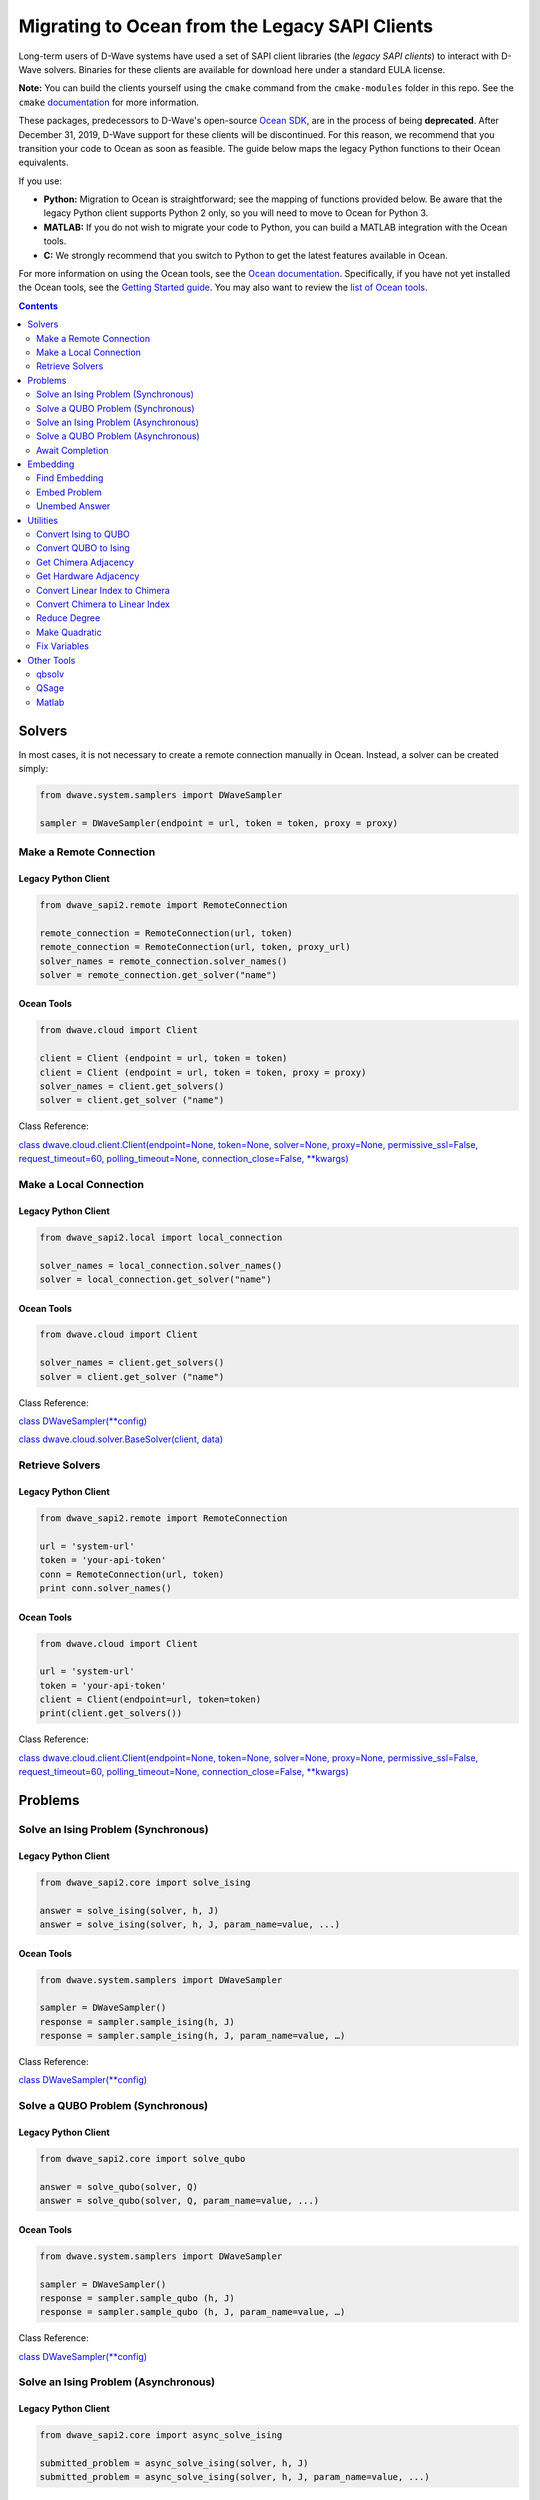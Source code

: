 *********************************************************************
Migrating to Ocean from the Legacy SAPI Clients
*********************************************************************

Long-term users of D-Wave systems have used a set of SAPI client
libraries (the *legacy SAPI clients*) to interact with D-Wave
solvers. Binaries for these clients are available for download
here under a standard EULA license.

**Note:** You can build the clients yourself using the ``cmake`` command from the ``cmake-modules``
folder in this repo. See the ``cmake`` `documentation <https://cmake.org/runningcmake/>`_ for more information.

These packages, predecessors to D-Wave's open-source `Ocean SDK <https://github.com/dwavesystems/dwave-ocean-sdk>`_,
are in the process of being **deprecated**. After December 31, 2019,
D-Wave support for these clients will be discontinued. For this reason, we
recommend that you transition your code to Ocean as soon as feasible.
The guide below maps the legacy Python functions to their Ocean equivalents.

If you use:

* **Python:** Migration to Ocean is straightforward; see the mapping of functions provided below.
  Be aware that the legacy Python client supports Python 2 only, so you will need to move to Ocean for Python 3.
* **MATLAB:** If you do not wish to migrate your code to Python, you can build a MATLAB integration with the Ocean tools.
* **C:** We strongly recommend that you switch to Python to get the latest features available in Ocean.

For more information on using the Ocean tools, see the `Ocean documentation <https://docs.ocean.dwavesys.com>`_. Specifically,
if you have not yet installed the Ocean tools, see the `Getting Started guide <https://docs.ocean.dwavesys.com/en/latest/getting_started.html#gs>`_.
You may also want to review the `list of Ocean tools <https://docs.ocean.dwavesys.com/en/latest/projects.html#projects>`_. 

.. contents:: Contents
  :depth: 2



Solvers
===============================

In most cases, it is not necessary to create a remote connection manually in Ocean.
Instead, a solver can be created simply:

.. code:: python

  from dwave.system.samplers import DWaveSampler

  sampler = DWaveSampler(endpoint = url, token = token, proxy = proxy)

Make a Remote Connection
--------------------------

Legacy Python Client
.........................

.. code:: python

  from dwave_sapi2.remote import RemoteConnection

  remote_connection = RemoteConnection(url, token)
  remote_connection = RemoteConnection(url, token, proxy_url)
  solver_names = remote_connection.solver_names()
  solver = remote_connection.get_solver("name")


Ocean Tools
.........................

.. code:: python

  from dwave.cloud import Client

  client = Client (endpoint = url, token = token)
  client = Client (endpoint = url, token = token, proxy = proxy)
  solver_names = client.get_solvers()
  solver = client.get_solver ("name")

Class Reference:

`class dwave.cloud.client.Client(endpoint=None, token=None, solver=None, proxy=None, permissive_ssl=False, request_timeout=60, polling_timeout=None, connection_close=False, **kwargs)
<https://docs.ocean.dwavesys.com/projects/cloud-client/en/latest/reference/resources.html?highlight=proxy#dwave.cloud.client.Client>`_


Make a Local Connection
-----------------------

Legacy Python Client
.........................

.. code:: python

  from dwave_sapi2.local import local_connection

  solver_names = local_connection.solver_names()
  solver = local_connection.get_solver("name")

Ocean Tools
.........................

.. code:: python

  from dwave.cloud import Client

  solver_names = client.get_solvers()
  solver = client.get_solver ("name")


Class Reference:

`class DWaveSampler(**config) <https://docs.ocean.dwavesys.com/projects/system/en/latest/reference/samplers.html#dwavesampler>`_

`class dwave.cloud.solver.BaseSolver(client, data) <https://docs.ocean.dwavesys.com/projects/cloud-client/en/latest/reference/solver.html?highlight=solver#dwave.cloud.solver.BaseSolver>`_


Retrieve Solvers
--------------------

Legacy Python Client
.........................

.. code:: python

  from dwave_sapi2.remote import RemoteConnection

  url = 'system-url'
  token = 'your-api-token'
  conn = RemoteConnection(url, token)
  print conn.solver_names()


Ocean Tools
.........................

.. code:: python

  from dwave.cloud import Client

  url = 'system-url'
  token = 'your-api-token'
  client = Client(endpoint=url, token=token)
  print(client.get_solvers())

Class Reference:

`class dwave.cloud.client.Client(endpoint=None, token=None, solver=None, proxy=None, permissive_ssl=False, request_timeout=60, polling_timeout=None, connection_close=False, **kwargs)
<https://docs.ocean.dwavesys.com/projects/cloud-client/en/latest/reference/resources.html?highlight=proxy#dwave.cloud.client.Client>`_



Problems
===============================

Solve an Ising Problem (Synchronous)
---------------------------------------

Legacy Python Client
.........................

.. code:: python

  from dwave_sapi2.core import solve_ising

  answer = solve_ising(solver, h, J)
  answer = solve_ising(solver, h, J, param_name=value, ...)


Ocean Tools
.........................

.. code:: python

  from dwave.system.samplers import DWaveSampler

  sampler = DWaveSampler()
  response = sampler.sample_ising(h, J)
  response = sampler.sample_ising(h, J, param_name=value, …)

Class Reference:

`class DWaveSampler(**config) <https://docs.ocean.dwavesys.com/projects/system/en/latest/reference/samplers.html#dwavesampler>`_


Solve a QUBO Problem (Synchronous)
----------------------------------

Legacy Python Client
.........................

.. code:: python

  from dwave_sapi2.core import solve_qubo

  answer = solve_qubo(solver, Q)
  answer = solve_qubo(solver, Q, param_name=value, ...)

Ocean Tools
.........................

.. code:: python

  from dwave.system.samplers import DWaveSampler

  sampler = DWaveSampler()
  response = sampler.sample_qubo (h, J)
  response = sampler.sample_qubo (h, J, param_name=value, …)

Class Reference:

`class DWaveSampler(**config) <https://docs.ocean.dwavesys.com/projects/system/en/latest/reference/samplers.html#dwavesampler>`_

Solve an Ising Problem (Asynchronous)
----------------------------------------

Legacy Python Client
.........................

.. code:: python

  from dwave_sapi2.core import async_solve_ising

  submitted_problem = async_solve_ising(solver, h, J)
  submitted_problem = async_solve_ising(solver, h, J, param_name=value, ...)


Ocean Tools
.........................

.. code:: python

  from dwave.cloud import Client

  url = 'system-url'
  token = 'your-api-token'
  client = Client(endpoint=url, token=token)
  solver = client.get_solver ("name")
  future = solver.sample_ising(h, J)
  future = solver.sample_ising(h, J, param_name=value, …)
  class dwave.cloud.computation.Future(solver, id_, return_matrix=False)


Class Reference:

`class dwave.cloud.computation.Future(solver, id_, return_matrix=False)
<https://docs.ocean.dwavesys.com/projects/cloud-client/en/latest/reference/computation.html#dwave.cloud.computation.Future>`_


Solve a QUBO Problem (Asynchronous)
-----------------------------------------

Legacy Python Client
.........................

.. code:: python

  from dwave_sapi2.core import async_solve_qubo, await_completion

  submitted_problem = async_solve_qubo(solver, Q)
  submitted_problem = async_solve_qubo(solver, Q, param_name=value, ...)


Ocean Tools
.........................

.. code:: python

  from dwave.cloud import Client

  url = 'system-url'
  token = 'your-api-token'
  client = Client(endpoint=url, token=token)
  solver = client.get_solver ("name")
  future = solver.sample_qubo(h, J)
  future = solver.sample_qubo (h, J, param_name=value, …)

Class Reference:

`class dwave.cloud.computation.Future(solver, id_, return_matrix=False)
<https://docs.ocean.dwavesys.com/projects/cloud-client/en/latest/reference/computation.html#dwave.cloud.computation.Future>`_


Await Completion
-------------------------------

Legacy Python Client
.........................

.. code:: python

  from dwave_sapi2.core import await_completion

  done = await_completion(submitted_problems, min_done, timeout)


Ocean Tools
.........................

.. code:: python

  from dwave.cloud import Client

  url = 'system-url'
  token = 'your-api-token'
  client = Client(endpoint=url, token=token)
  solver = client.get_solver ("name")
  future = solver.sample_ising(h, J)
  future.wait(timeout = timeout)


Class Reference:

`class dwave.cloud.computation.Future(solver, id_, return_matrix=False)
<https://docs.ocean.dwavesys.com/projects/cloud-client/en/latest/reference/computation.html#dwave.cloud.computation.Future>`_

Embedding
===============================

Find Embedding
--------------------

Legacy Python Client
.........................

.. code:: python

  from dwave_sapi2.embedding import find_embedding

  embeddings = find_embedding(S, A)
  embeddings = find_embedding(S, A, param_name=value, ...)

Ocean Tools
.........................

.. code:: python

  from minorminer import find_embedding

  emb = find_embedding(S, A)


Function Reference:

`find_embedding(S, T, **params)
<https://docs.ocean.dwavesys.com/projects/system/en/latest/reference/generated/minorminer.find_embedding.html?highlight=find_embedding#minorminer.find_embedding>`_

Embed Problem
------------------

Legacy Python Client
.........................

.. code:: python

  from dwave_sapi2.embedding import embed_problem

  [h0, j0, jc, embeddings] = embed_problem(h, j, embeddings, adj, clean, smear, h_range, j_range)

Ocean Tools
.........................

.. code:: python

  from dwave.embedding import embed_ising

  th, tJ = embed_ising(h, J, embedding, target)


Function Reference:

`embed_ising(source_h, source_J, embedding, target_adjacency, chain_strength=1.0)
<https://docs.ocean.dwavesys.com/projects/system/en/latest/reference/generated/dwave.embedding.embed_ising.html#dwave.embedding.embed_ising>`_

`embed_qubo(source_Q, embedding, target_adjacency, chain_strength=1.0)
<https://docs.ocean.dwavesys.com/projects/system/en/latest/reference/generated/dwave.embedding.embed_qubo.html#dwave.embedding.embed_qubo>`_

`embed_bqm(source_bqm, embedding, target_adjacency, chain_strength=1.0, smear_vartype=None)
<https://docs.ocean.dwavesys.com/projects/system/en/latest/reference/generated/dwave.embedding.embed_bqm.html#dwave.embedding.embed_bqm>`_

Unembed Answer
--------------------

Legacy Python Client
.........................

.. code:: python

  from dwave_sapi2.embedding import unembed_answer

  result = unembed_answer(solutions, embeddings, broken_chains=None, h=None, j=None)


Ocean Tools
.........................

.. code:: python

  from dwave.embedding import unembed_sampleset

  samples = unembed_sampleset(embedded, embedding, bqm)


This technique uses the ``bqm`` object, an abstraction of the Ising and QUBO forms.

Function Reference:

`unembed_sampleset(target_sampleset, embedding, source_bqm, chain_break_method=None, chain_break_fraction=False)
<https://docs.ocean.dwavesys.com/projects/system/en/latest/reference/generated/dwave.embedding.unembed_sampleset.html#dwave.embedding.unembed_sampleset>`_

Utilities
===============================

Convert Ising to QUBO
----------------------------

Legacy Python Client
.........................

.. code:: python

  from dwave_sapi2.util import ising_to_qubo

  (Q, qubo_offset) = ising_to_qubo(h, J)


Ocean Tools
.........................

.. code:: python

  from dimod import ising_to_qubo

  (Q, qubo_offset) = ising_to_qubo(h, J)


This technique uses the ``bqm`` object, an abstraction of the Ising and QUBO forms.
Using this technique, it is not necessary to convert between Ising and QUBO formats
except to output the results; for example:

.. code:: python

  from dimod import BinaryQuadraticModel as BQM

  bqm = BQM.from_qubo(h, j, offset)
  qubo = bqm.to_ising()



Function Reference:

`ising_to_qubo(h, J, offset=0.0)
<https://docs.ocean.dwavesys.com/projects/dimod/en/0.7.6/reference/utilities.html?highlight=ising_to_qubo#dimod.utilities.ising_to_qubo>`_

Convert QUBO to Ising
----------------------------

Legacy Python Client
.........................

.. code:: python

  from dwave_sapi2.util import qubo_to_ising

  (h, J, ising_offset) = qubo_to_ising(Q)


Ocean Tools
.........................

.. code:: python

  from dimod import qubo_to_ising

  (h, J, ising_offset) = qubo_to_ising(Q)

Best practice for Ocean tools is to use the ``bqm`` object, which is an abstraction
of QUBO and Ising forms. Using this technique, it is not necessary to convert between
Ising and QUBO formats except to output the results; for example:

.. code:: python

  from dimod import BinaryQuadraticModel as BQM

  bqm = BQM.from_qubo(h, j, offset)
  qubo = bqm.to_ising()


Function Reference:

`qubo_to_ising(Q, offset=0.0)
<https://docs.ocean.dwavesys.com/projects/dimod/en/0.7.6/reference/utilities.html?highlight=ising_to_qubo#dimod.utilities.qubo_to_ising>`_

Get Chimera Adjacency
--------------------------

Legacy Python Client
.........................

.. code:: python

  from dwave_sapi2.util import get_chimera_adjacency

  A = get_chimera_adjacency(m, n, t)


Ocean Tools
.........................

.. code:: python

  from dwave_networkx import chimera_graph

  G = chimera_graph(m, n, t)
  dict(G.adjacency())
  chimera_graph(m, n=None, t=None, create_using=None, node_list=None, edge_list=None, data=True, coordinates=False)


Function Reference:

`chimera_graph(m, n=None, t=None, create_using=None, node_list=None, edge_list=None, data=True, coordinates=False)
<https://docs.ocean.dwavesys.com/projects/dwave-networkx/en/latest/reference/generated/dwave_networkx.generators.chimera_graph.html?highlight=chimera_graph#dwave_networkx.generators.chimera_graph>`_

Get Hardware Adjacency
------------------------

Legacy Python Client
.........................

.. code:: python

  from dwave_sapi2.util import get_hardware_adjacency

  A = get_hardware_adjacency(solver)

Ocean Tools
.........................

.. code:: python

  from dwave.system.samplers import DWaveSampler

  sampler = DWaveSampler(endpoint = url, token = token, proxy = proxy)
  A = sampler.adjacency

Class Reference:

`class DWaveSampler(**config)
<https://docs.ocean.dwavesys.com/projects/system/en/latest/reference/samplers.html#dwavesampler>`_

`class dwave.cloud.client.Client(endpoint=None, token=None, solver=None, proxy=None, permissive_ssl=False, request_timeout=60, polling_timeout=None, connection_close=False, **kwargs) <https://docs.ocean.dwavesys.com/projects/cloud-client/en/latest/reference/resources.html?highlight=proxy#dwave.cloud.client.Client>`_



Convert Linear Index to Chimera
-----------------------------------

Legacy Python Client
.........................

.. code:: python

  from dwave_sapi2.util import linear_index_to_chimera

  ind = linear_index_to_chimera(linear_index, m, n, t)

Ocean Tools
.........................

.. code:: python

  from dwave_networkx import linear_to_chimera

  ind = linear_to_chimera(r, m, n=None, t=None)


Convert Chimera to Linear Index
----------------------------------

Legacy Python Client
.........................

.. code:: python

  from dwave_sapi2.util import chimera_to_linear_index

  ind = chimera_to_linear_index(i, j, u, k, m, n, t)

Ocean Tools
.........................

.. code:: python

  from dwave_networkx import chimera_to_linear

  ind = chimera_to_linear(i, j, u, k, m, n, t)

Reduce Degree
-------------------

Legacy Python Client
.........................

.. code:: python

  from dwave_sapi2.util import reduce_degree

  (new_terms, vars_rep) = reduce_degree(terms)


Ocean Tools
.........................

.. code:: python

  from dimod import make_quadratic

  poly = {(0,): -1, (1,): 1, (2,): 1.5, (0, 1): -1, (0, 1, 2): -2}
  bqm = make_quadratic(poly, 5.0, dimod.SPIN)


Function Reference:

`make_quadratic(poly, strength, vartype=None, bqm=None)
<https://docs.ocean.dwavesys.com/projects/dimod/en/0.7.6/reference/generated/dimod.make_quadratic.html#dimod-make-quadratic>`_

Make Quadratic
-------------------

Legacy Python Client
.........................

.. code:: python

  from dwave_sapi2.util import make_quadratic

  (Q, new_terms, vars_rep) = make_quadratic(f, penalty_weight=None)

Ocean Tools
.........................

.. code:: python

  from dimod import make_quadratic

  poly = {(0,): -1, (1,): 1, (2,): 1.5, (0, 1): -1, (0, 1, 2): -2}
  bqm = make_quadratic(poly, 5.0, dimod.SPIN)


Function Reference:

`make_quadratic(poly, strength, vartype=None, bqm=None)
<https://docs.ocean.dwavesys.com/projects/dimod/en/0.7.6/reference/generated/dimod.make_quadratic.html#dimod-make-quadratic>`_

Fix Variables
-----------------

Legacy Python Client
.........................

.. code:: python

  from dwave_sapi2.fix_variables import fix_variables

  result = fix_variables(q, method="optimized")

Ocean Tools
.........................

.. code:: python

  from dimod import fix_variables, BinaryQuadraticModel as BQM
  import dimod

  bqm = BQM.from_ising(h, J, offset)
  fixed_dict = dimod.fix_variables(bqm)

Class Reference:

`class BinaryQuadraticModel(linear, quadratic, offset, vartype, **kwargs) <https://docs.ocean.dwavesys.com/projects/dimod/en/latest/reference/bqm/binary_quadratic_model.html#dimod.BinaryQuadraticModel>`_

Function Reference:

`fix_variables(bqm, sampling_mode=True) <https://docs.ocean.dwavesys.com/projects/dimod/en/latest/reference/bqm/generated/dimod.roof_duality.fix_variables.html?highlight=fix_variables#dimod.roof_duality.fix_variables>`_

Other Tools
===============================

qbsolv
-----------------

``qbsolv``'s functionality can be replaced using the more general ``dwave-hybrid`` framework, however `qbsolv <https://docs.ocean.dwavesys.com/projects/qbsolv/en/latest/index.html#qbsolv>`_ itself has also been made available in Ocean.
Read more about `D-Wave Hybrid <https://docs.ocean.dwavesys.com/projects/hybrid/en/stable/>`_.

Ocean Tools
.........................

.. code:: python

  from dwave_qbsolv import QBSolv

  Q = {(0, 0): 1, (1, 1): 1, (0, 1): 1}
  response = QBSolv().sample_qubo(Q)

QSage
-----------------

Currently, there is no equivalent QSage functionality in Ocean tool suite.
This `Leap Community post <https://support.dwavesys.com/hc/en-us/community/posts/360026065734-QSage>`_ discusses the topic.

Matlab
-----------------

Although the Legacy ``Matlab`` Client is no longer available, it is still possible to integrate Matlab with Ocean, using
the integration between ``Matlab`` and Python.

Ocean Tools
.........................

Python Example

.. code:: python

  from dwave.system.samplers import DWaveSampler
  from dwave.system.composites import EmbeddingComposite
  from dimod import BinaryQuadraticModel
  from numpy import array, int32

  my_sampler = EmbeddingComposite(DWaveSampler(num_reads=2))

  ndarr = array([[-88, 60, -20],
                 [120, -58, 20],
                 [20, -80, 28]], int32)

  bqm = BinaryQuadraticModel.from_numpy_matrix(ndarr)

  sampleset = my_sampler.sample(bqm, num_reads=2)

Matlab Equivalent

.. code:: matlab

  samplers = py.importlib.import_module('dwave.system.samplers')
  composites = py.importlib.import_module('dwave.system.composites')
  dimod = py.importlib.import_module('dimod')

  sampler = composites.EmbeddingComposite(samplers.DWaveSampler())

  Q = [-88 60 -20;
       120 -58 20;
       20 -80 28];

  bqm = dimod.BQM.from_numpy_matrix(Q)

  sampleset = sampler.sample(bqm, pyargs('num_reads', int32(2)))
